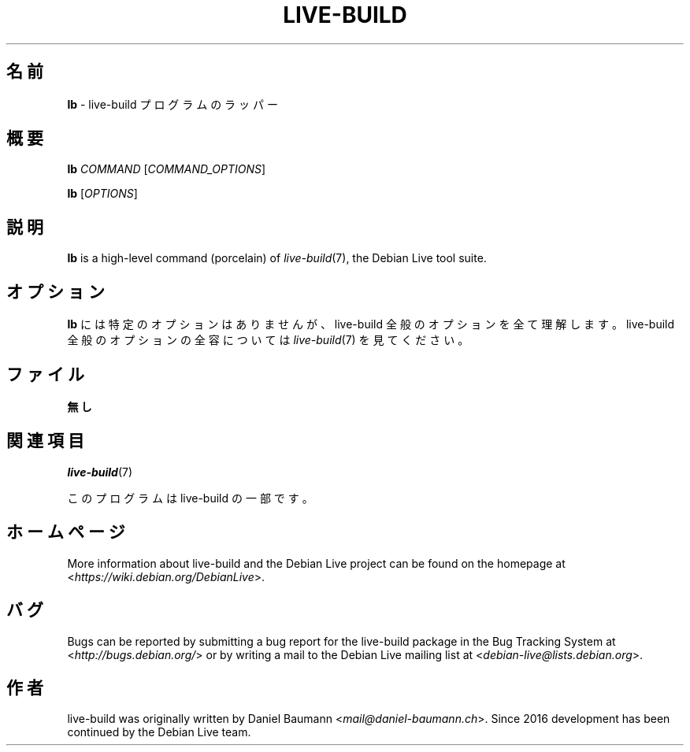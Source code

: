 .\"*******************************************************************
.\"
.\" This file was generated with po4a. Translate the source file.
.\"
.\"*******************************************************************
.TH LIVE\-BUILD 1 2021\-09\-02 1:20210902 "Debian Live Project"

.SH 名前
\fBlb\fP \- live\-build プログラムのラッパー

.SH 概要
\fBlb\fP \fICOMMAND\fP [\fICOMMAND_OPTIONS\fP]
.PP
\fBlb\fP [\fIOPTIONS\fP]

.SH 説明
\fBlb\fP is a high\-level command (porcelain) of \fIlive\-build\fP(7), the Debian
Live tool suite.

.SH オプション
\fBlb\fP には特定のオプションはありませんが、live\-build 全般のオプションを全て理解します。live\-build
全般のオプションの全容については \fIlive\-build\fP(7) を見てください。

.SH ファイル
.IP \fB無し\fP 4

.SH 関連項目
\fIlive\-build\fP(7)
.PP
このプログラムは live\-build の一部です。

.SH ホームページ
More information about live\-build and the Debian Live project can be found
on the homepage at <\fIhttps://wiki.debian.org/DebianLive\fP>.

.SH バグ
Bugs can be reported by submitting a bug report for the live\-build package
in the Bug Tracking System at <\fIhttp://bugs.debian.org/\fP> or by
writing a mail to the Debian Live mailing list at
<\fIdebian\-live@lists.debian.org\fP>.

.SH 作者
live\-build was originally written by Daniel Baumann
<\fImail@daniel\-baumann.ch\fP>. Since 2016 development has been
continued by the Debian Live team.
